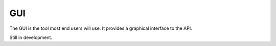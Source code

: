 GUI
===

The GUI is the tool most end users will use. It provides a graphical interface
to the API.

Still in development.
